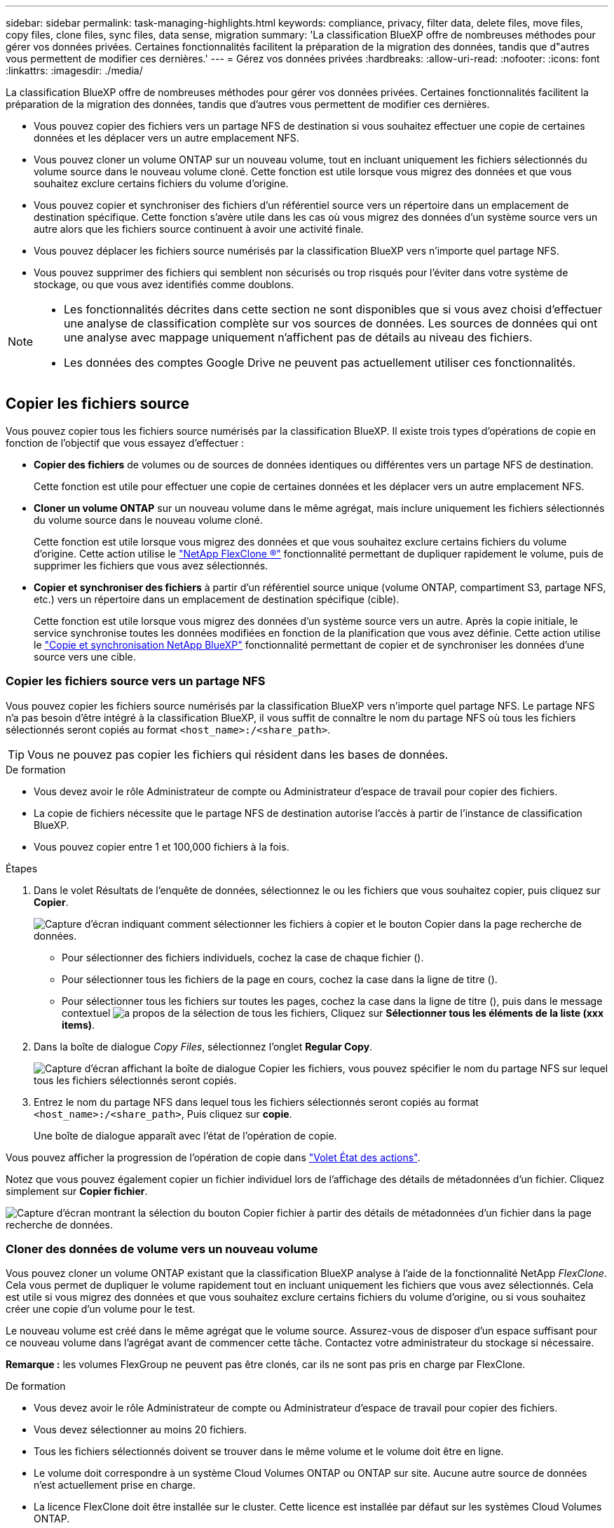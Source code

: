 ---
sidebar: sidebar 
permalink: task-managing-highlights.html 
keywords: compliance, privacy, filter data, delete files, move files, copy files, clone files, sync files, data sense, migration 
summary: 'La classification BlueXP offre de nombreuses méthodes pour gérer vos données privées. Certaines fonctionnalités facilitent la préparation de la migration des données, tandis que d"autres vous permettent de modifier ces dernières.' 
---
= Gérez vos données privées
:hardbreaks:
:allow-uri-read: 
:nofooter: 
:icons: font
:linkattrs: 
:imagesdir: ./media/


[role="lead"]
La classification BlueXP offre de nombreuses méthodes pour gérer vos données privées. Certaines fonctionnalités facilitent la préparation de la migration des données, tandis que d'autres vous permettent de modifier ces dernières.

* Vous pouvez copier des fichiers vers un partage NFS de destination si vous souhaitez effectuer une copie de certaines données et les déplacer vers un autre emplacement NFS.
* Vous pouvez cloner un volume ONTAP sur un nouveau volume, tout en incluant uniquement les fichiers sélectionnés du volume source dans le nouveau volume cloné. Cette fonction est utile lorsque vous migrez des données et que vous souhaitez exclure certains fichiers du volume d'origine.
* Vous pouvez copier et synchroniser des fichiers d'un référentiel source vers un répertoire dans un emplacement de destination spécifique. Cette fonction s'avère utile dans les cas où vous migrez des données d'un système source vers un autre alors que les fichiers source continuent à avoir une activité finale.
* Vous pouvez déplacer les fichiers source numérisés par la classification BlueXP vers n'importe quel partage NFS.
* Vous pouvez supprimer des fichiers qui semblent non sécurisés ou trop risqués pour l'éviter dans votre système de stockage, ou que vous avez identifiés comme doublons.


[NOTE]
====
* Les fonctionnalités décrites dans cette section ne sont disponibles que si vous avez choisi d'effectuer une analyse de classification complète sur vos sources de données. Les sources de données qui ont une analyse avec mappage uniquement n'affichent pas de détails au niveau des fichiers.
* Les données des comptes Google Drive ne peuvent pas actuellement utiliser ces fonctionnalités.


====


== Copier les fichiers source

Vous pouvez copier tous les fichiers source numérisés par la classification BlueXP. Il existe trois types d'opérations de copie en fonction de l'objectif que vous essayez d'effectuer :

* *Copier des fichiers* de volumes ou de sources de données identiques ou différentes vers un partage NFS de destination.
+
Cette fonction est utile pour effectuer une copie de certaines données et les déplacer vers un autre emplacement NFS.

* *Cloner un volume ONTAP* sur un nouveau volume dans le même agrégat, mais inclure uniquement les fichiers sélectionnés du volume source dans le nouveau volume cloné.
+
Cette fonction est utile lorsque vous migrez des données et que vous souhaitez exclure certains fichiers du volume d'origine. Cette action utilise le https://docs.netapp.com/us-en/ontap/volumes/flexclone-efficient-copies-concept.html["NetApp FlexClone ®"^] fonctionnalité permettant de dupliquer rapidement le volume, puis de supprimer les fichiers que vous avez sélectionnés.

* *Copier et synchroniser des fichiers* à partir d'un référentiel source unique (volume ONTAP, compartiment S3, partage NFS, etc.) vers un répertoire dans un emplacement de destination spécifique (cible).
+
Cette fonction est utile lorsque vous migrez des données d'un système source vers un autre. Après la copie initiale, le service synchronise toutes les données modifiées en fonction de la planification que vous avez définie. Cette action utilise le https://docs.netapp.com/us-en/bluexp-copy-sync/concept-cloud-sync.html["Copie et synchronisation NetApp BlueXP"^] fonctionnalité permettant de copier et de synchroniser les données d'une source vers une cible.





=== Copier les fichiers source vers un partage NFS

Vous pouvez copier les fichiers source numérisés par la classification BlueXP vers n'importe quel partage NFS. Le partage NFS n'a pas besoin d'être intégré à la classification BlueXP, il vous suffit de connaître le nom du partage NFS où tous les fichiers sélectionnés seront copiés au format `<host_name>:/<share_path>`.


TIP: Vous ne pouvez pas copier les fichiers qui résident dans les bases de données.

.De formation
* Vous devez avoir le rôle Administrateur de compte ou Administrateur d'espace de travail pour copier des fichiers.
* La copie de fichiers nécessite que le partage NFS de destination autorise l'accès à partir de l'instance de classification BlueXP.
* Vous pouvez copier entre 1 et 100,000 fichiers à la fois.


.Étapes
. Dans le volet Résultats de l'enquête de données, sélectionnez le ou les fichiers que vous souhaitez copier, puis cliquez sur *Copier*.
+
image:screenshot_compliance_copy_multi_files.png["Capture d'écran indiquant comment sélectionner les fichiers à copier et le bouton Copier dans la page recherche de données."]

+
** Pour sélectionner des fichiers individuels, cochez la case de chaque fichier (image:button_backup_1_volume.png[""]).
** Pour sélectionner tous les fichiers de la page en cours, cochez la case dans la ligne de titre (image:button_select_all_files.png[""]).
** Pour sélectionner tous les fichiers sur toutes les pages, cochez la case dans la ligne de titre (image:button_select_all_files.png[""]), puis dans le message contextuel image:screenshot_select_all_items.png["a propos de la sélection de tous les fichiers"], Cliquez sur *Sélectionner tous les éléments de la liste (xxx items)*.


. Dans la boîte de dialogue _Copy Files_, sélectionnez l'onglet *Regular Copy*.
+
image:screenshot_compliance_copy_files_dialog.png["Capture d'écran affichant la boîte de dialogue Copier les fichiers, vous pouvez spécifier le nom du partage NFS sur lequel tous les fichiers sélectionnés seront copiés."]

. Entrez le nom du partage NFS dans lequel tous les fichiers sélectionnés seront copiés au format `<host_name>:/<share_path>`, Puis cliquez sur *copie*.
+
Une boîte de dialogue apparaît avec l'état de l'opération de copie.



Vous pouvez afficher la progression de l'opération de copie dans link:task-view-compliance-actions.html["Volet État des actions"].

Notez que vous pouvez également copier un fichier individuel lors de l'affichage des détails de métadonnées d'un fichier. Cliquez simplement sur *Copier fichier*.

image:screenshot_compliance_copy_file.png["Capture d'écran montrant la sélection du bouton Copier fichier à partir des détails de métadonnées d'un fichier dans la page recherche de données."]



=== Cloner des données de volume vers un nouveau volume

Vous pouvez cloner un volume ONTAP existant que la classification BlueXP analyse à l'aide de la fonctionnalité NetApp _FlexClone_. Cela vous permet de dupliquer le volume rapidement tout en incluant uniquement les fichiers que vous avez sélectionnés. Cela est utile si vous migrez des données et que vous souhaitez exclure certains fichiers du volume d'origine, ou si vous souhaitez créer une copie d'un volume pour le test.

Le nouveau volume est créé dans le même agrégat que le volume source. Assurez-vous de disposer d'un espace suffisant pour ce nouveau volume dans l'agrégat avant de commencer cette tâche. Contactez votre administrateur du stockage si nécessaire.

*Remarque :* les volumes FlexGroup ne peuvent pas être clonés, car ils ne sont pas pris en charge par FlexClone.

.De formation
* Vous devez avoir le rôle Administrateur de compte ou Administrateur d'espace de travail pour copier des fichiers.
* Vous devez sélectionner au moins 20 fichiers.
* Tous les fichiers sélectionnés doivent se trouver dans le même volume et le volume doit être en ligne.
* Le volume doit correspondre à un système Cloud Volumes ONTAP ou ONTAP sur site. Aucune autre source de données n'est actuellement prise en charge.
* La licence FlexClone doit être installée sur le cluster. Cette licence est installée par défaut sur les systèmes Cloud Volumes ONTAP.


.Étapes
. Dans le volet enquête de données, créez un filtre en sélectionnant un seul *Environnement de travail* et un seul *référentiel de stockage* pour vous assurer que tous les fichiers proviennent du même volume ONTAP.
+
image:screenshot_compliance_filter_1_repo.png["Capture d'écran de la création d'un filtre qui inclut les fichiers d'un référentiel de stockage unique dans un environnement de travail unique."]

+
Appliquez tous les autres filtres afin que vous ne voyez que les fichiers que vous souhaitez cloner vers le nouveau volume.

. Dans le volet Résultats de l'enquête, sélectionnez les fichiers à cloner et cliquez sur *Copier*.
+
image:screenshot_compliance_copy_multi_files.png["Capture d'écran indiquant comment sélectionner les fichiers à copier et le bouton Copier dans la page recherche de données."]

+
** Pour sélectionner des fichiers individuels, cochez la case de chaque fichier (image:button_backup_1_volume.png[""]).
** Pour sélectionner tous les fichiers de la page en cours, cochez la case dans la ligne de titre (image:button_select_all_files.png[""]).
** Pour sélectionner tous les fichiers sur toutes les pages, cochez la case dans la ligne de titre (image:button_select_all_files.png[""]), puis dans le message contextuel image:screenshot_select_all_items.png["a propos de la sélection de tous les fichiers"], Cliquez sur *Sélectionner tous les éléments de la liste (xxx items)*.


. Dans la boîte de dialogue _Copy Files_, sélectionnez l'onglet *FlexClone*. Cette page affiche le nombre total de fichiers qui seront clonés à partir du volume (fichiers que vous avez sélectionnés) et le nombre de fichiers qui ne sont pas inclus/supprimés (fichiers que vous n'avez pas sélectionnés) du volume cloné.
+
image:screenshot_compliance_clone_files_dialog.png["Capture d'écran affichant la boîte de dialogue Copier les fichiers, vous pouvez spécifier le nom du nouveau volume qui sera cloné à partir du volume source."]

. Entrez le nom du nouveau volume et cliquez sur *FlexClone*.
+
Une boîte de dialogue affichant l'état de l'opération de clonage s'affiche.



.Résultat
Le nouveau volume cloné est créé dans le même agrégat que le volume source.

Vous pouvez afficher la progression de l'opération de clonage dans link:task-view-compliance-actions.html["Volet État des actions"].

Si vous avez initialement sélectionné *Mapper tous les volumes* ou *Mapper et classer tous les volumes* lorsque vous avez activé la classification BlueXP pour l'environnement de travail où réside le volume source, la classification BlueXP analyse automatiquement le nouveau volume cloné. Si vous n'avez pas utilisé l'une ou l'autre de ces sélections au départ, vous devrez effectuer une acquisition pour ce nouveau volume link:task-getting-started-compliance.html#enabling-and-disabling-compliance-scans-on-volumes["activer la numérisation sur le volume manuellement"].



=== Copie et synchronisation des fichiers source sur un système cible

Vous pouvez copier les fichiers source numérisés par la classification BlueXP depuis n'importe quelle source de données non structurées prise en charge vers un répertoire situé dans un emplacement cible spécifique (https://docs.netapp.com/us-en/bluexp-copy-sync/reference-supported-relationships.html["Emplacements cibles pris en charge par la copie et la synchronisation BlueXP"^]). Après la copie initiale, toutes les données modifiées dans les fichiers sont synchronisées en fonction du calendrier que vous configurez.

Cette fonction est utile lorsque vous migrez des données d'un système source vers un autre. Cette action utilise le https://docs.netapp.com/us-en/bluexp-copy-sync/concept-cloud-sync.html["Copie et synchronisation NetApp BlueXP"^] fonctionnalité permettant de copier et de synchroniser les données d'une source vers une cible.


TIP: Vous ne pouvez pas copier et synchroniser les fichiers qui résident dans les bases de données, les comptes OneDrive ou les comptes SharePoint.

.De formation
* Vous devez disposer du rôle Administrateur de compte ou Administrateur d'espace de travail pour copier et synchroniser les fichiers.
* Vous devez sélectionner au moins 20 fichiers.
* Tous les fichiers sélectionnés doivent se trouver dans le même référentiel source (volume ONTAP, compartiment S3, partage NFS ou CIFS, etc.).
* Vous devrez activer le service de copie et de synchronisation BlueXP et configurer au moins un courtier de données pouvant être utilisé pour transférer les fichiers entre les systèmes source et cible. Vérifiez les exigences de copie et de synchronisation BlueXP depuis le https://docs.netapp.com/us-en/bluexp-copy-sync/task-quick-start.html["Description de Quick Start"^].
+
Notez que le service de copie et de synchronisation BlueXP entraîne des frais de service distincts pour vos relations synchronisées et des frais de ressources si vous déployez le courtier en données dans le cloud.



.Étapes
. Dans le volet investigation de données, créez un filtre en sélectionnant un seul *Environnement de travail* et un seul *référentiel de stockage* pour vous assurer que tous les fichiers proviennent du même référentiel.
+
image:screenshot_compliance_filter_1_repo.png["Capture d'écran de la création d'un filtre qui inclut les fichiers d'un référentiel de stockage unique dans un environnement de travail unique."]

+
Appliquez tous les autres filtres de sorte que vous ne voyez que les fichiers que vous voulez copier et synchroniser vers le système de destination.

. Dans le volet Résultats de l'enquête, sélectionnez tous les fichiers sur toutes les pages en cochant la case dans la ligne de titre (image:button_select_all_files.png[""]), puis dans le message contextuel image:screenshot_select_all_items.png["a propos de la sélection de tous les fichiers"] Cliquez sur *Sélectionner tous les éléments de la liste (xxx items)*, puis sur *Copier*.
+
image:screenshot_compliance_sync_multi_files.png["Capture d'écran indiquant comment sélectionner les fichiers à copier et le bouton Copier dans la page recherche de données."]

. Dans la boîte de dialogue _Copy Files_, sélectionnez l'onglet *Sync*.
+
image:screenshot_compliance_sync_files_dialog.png["Capture d'écran affichant la boîte de dialogue Copier des fichiers pour vous permettre de sélectionner l'option Synchroniser."]

. Si vous êtes sûr de vouloir synchroniser les fichiers sélectionnés vers un emplacement de destination, cliquez sur *OK*.
+
La copie et l'interface de synchronisation BlueXP sont ouvertes dans BlueXP.

+
Vous êtes invité à définir la relation de synchronisation. Le système source est pré-rempli en fonction du référentiel et des fichiers que vous avez déjà sélectionnés dans la classification BlueXP.

. Vous devez sélectionner le système cible, puis sélectionner (ou créer) le courtier de données que vous prévoyez d'utiliser. Vérifiez les exigences de copie et de synchronisation BlueXP depuis le link:https://docs.netapp.com/us-en/bluexp-copy-sync/task-quick-start.html["Description de Quick Start"^].


.Résultat
Les fichiers sont copiés sur le système cible et ils seront synchronisés en fonction du planning que vous définissez. Si vous sélectionnez une synchronisation unique, les fichiers sont copiés et synchronisés une seule fois. Si vous choisissez une synchronisation périodique, les fichiers sont synchronisés en fonction du planning. Notez que si le système source ajoute de nouveaux fichiers qui correspondent à la requête que vous avez créée à l'aide de filtres, ces _nouveaux_ fichiers seront copiés vers la destination et synchronisés ultérieurement.

Notez que certaines des opérations habituelles de copie et de synchronisation BlueXP sont désactivées lorsqu'elles sont invoquées à partir de la classification BlueXP :

* Vous ne pouvez pas utiliser les boutons *Supprimer les fichiers sur la source* ou *Supprimer les fichiers sur la cible*.
* L'exécution d'un rapport est désactivée.




== Déplacer les fichiers source vers un partage NFS

Vous pouvez déplacer les fichiers source numérisés par la classification BlueXP vers n'importe quel partage NFS. Le partage NFS n'a pas besoin d'être intégré à la classification BlueXP.

Vous pouvez également laisser un fichier de navigation à l'emplacement du fichier déplacé. Un fichier de navigation permet à vos utilisateurs de comprendre pourquoi un fichier a été déplacé de son emplacement d'origine. Pour chaque fichier déplacé, le système crée un fichier de navigation à l'emplacement source nommé `<filename>-breadcrumb-<date>.txt`. Vous pouvez ajouter du texte dans la boîte de dialogue qui sera ajoutée au fichier de navigation pour indiquer l'emplacement où le fichier a été déplacé et l'utilisateur qui a déplacé le fichier.

Notez que la structure de sous-répertoires du fichier source est recréée sur le partage de destination lorsque le fichier est déplacé, de sorte qu'il est plus facile de comprendre l'emplacement d'où le fichier a été déplacé. Si un fichier du même nom existe dans l'emplacement de destination, le fichier ne sera pas déplacé.


TIP: Vous ne pouvez pas déplacer les fichiers qui résident dans les bases de données.

.De formation
* Vous devez avoir le rôle Administrateur de compte ou Administrateur d'espace de travail pour déplacer des fichiers.
* Les fichiers source peuvent se trouver dans les sources de données suivantes : systèmes ONTAP sur site, Cloud Volumes ONTAP, Azure NetApp Files, partages de fichiers et SharePoint Online.
* Vous pouvez déplacer jusqu'à 15 millions de fichiers à la fois.
* Seuls les fichiers de 50 Mo ou moins sont déplacés.
* Le partage NFS de destination doit autoriser l'accès à partir de l'adresse IP de l'instance de classification BlueXP.


.Étapes
. Dans le volet Résultats de l'enquête de données, sélectionnez le ou les fichiers que vous souhaitez déplacer.
+
image:screenshot_compliance_move_multi_files.png["Capture d'écran indiquant comment sélectionner les fichiers à déplacer et le bouton déplacer dans la page recherche de données."]

+
** Pour sélectionner des fichiers individuels, cochez la case de chaque fichier (image:button_backup_1_volume.png[""]).
** Pour sélectionner tous les fichiers de la page en cours, cochez la case dans la ligne de titre (image:button_select_all_files.png[""]).
** Pour sélectionner tous les fichiers sur toutes les pages, cochez la case dans la ligne de titre (image:button_select_all_files.png[""]), puis dans le message contextuel image:screenshot_select_all_items.png["a propos de la sélection de tous les fichiers"], Cliquez sur *Sélectionner tous les éléments de la liste (xxx items)*.


. Dans la barre de boutons, cliquez sur *déplacer*.
+
image:screenshot_compliance_move_files_dialog.png["Capture d'écran affichant la boîte de dialogue de déplacement des fichiers, vous permettant de spécifier le nom du partage NFS sur lequel tous les fichiers sélectionnés seront déplacés."]

. Dans la boîte de dialogue _Move Files_, entrez le nom du partage NFS dans lequel tous les fichiers sélectionnés seront déplacés au format `<host_name>:/<share_path>`.
. Si vous voulez laisser un fichier de navigation, cochez la case _laisser fil fil fil fil fil à fil_. Vous pouvez entrer du texte dans la boîte de dialogue pour indiquer l'emplacement où le fichier a été déplacé et l'utilisateur qui a déplacé le fichier, ainsi que toute autre information, comme la raison pour laquelle le fichier a été déplacé.
. Cliquez sur *déplacer les fichiers*.


Notez que vous pouvez également déplacer un fichier individuel lors de l'affichage des détails de métadonnées d'un fichier. Cliquez simplement sur *déplacer le fichier*.

image:screenshot_compliance_move_file.png["Capture d'écran montrant la sélection du bouton déplacer le fichier à partir des détails de métadonnées d'un fichier dans la page recherche de données."]



== Supprimer les fichiers source

Vous pouvez supprimer de manière définitive les fichiers source qui semblent non sécurisés ou trop risqués pour laisser dans votre système de stockage, ou que vous avez identifiés comme un doublon. Cette action est permanente et il n'y a pas d'annulation ou de restauration.

Vous pouvez supprimer des fichiers manuellement à partir du volet Investigation, ou link:task-using-policies.html#delete-source-files-automatically-using-policies["Utiliser automatiquement des règles"^].


TIP: Vous ne pouvez pas supprimer les fichiers qui résident dans les bases de données. Toutes les autres sources de données sont prises en charge.

La suppression de fichiers nécessite les autorisations suivantes :

* Pour les données NFS : il est nécessaire de définir la export policy avec les autorisations d'écriture.
* Pour les données CIFS, les identifiants CIFS doivent disposer d'autorisations d'écriture.
* Pour les données S3, le rôle IAM doit inclure les autorisations suivantes : `s3:DeleteObject`.




=== Supprimez les fichiers source manuellement

.De formation
* Vous devez avoir le rôle Administrateur de compte ou Administrateur d'espace de travail pour supprimer des fichiers.
* Vous pouvez supprimer un maximum de 100,000 fichiers à la fois.


.Étapes
. Dans le volet Résultats de l'enquête de données, sélectionnez le ou les fichiers que vous souhaitez supprimer.
+
image:screenshot_compliance_delete_multi_files.png["Capture d'écran indiquant comment sélectionner les fichiers à supprimer et le bouton Supprimer de la page recherche de données."]

+
** Pour sélectionner des fichiers individuels, cochez la case de chaque fichier (image:button_backup_1_volume.png[""]).
** Pour sélectionner tous les fichiers de la page en cours, cochez la case dans la ligne de titre (image:button_select_all_files.png[""]).
** Pour sélectionner tous les fichiers sur toutes les pages, cochez la case dans la ligne de titre (image:button_select_all_files.png[""]), puis dans le message contextuel image:screenshot_select_all_items.png["a propos de la sélection de tous les fichiers"], Cliquez sur *Sélectionner tous les éléments de la liste (xxx items)*.


. Dans la barre de boutons, cliquez sur *Supprimer*.
. Comme l'opération de suppression est permanente, vous devez taper "*définitivement delete*" dans la boîte de dialogue _Delete File_ suivante et cliquer sur *Delete File*.


Vous pouvez afficher la progression de l'opération de suppression dans link:task-view-compliance-actions.html["Volet État des actions"].

Notez que vous pouvez également supprimer un fichier individuel lors de l'affichage des détails de métadonnées d'un fichier. Cliquez simplement sur *Supprimer le fichier*.

image:screenshot_compliance_delete_file.png["Capture d'écran montrant la sélection du bouton Supprimer le fichier dans les détails de métadonnées d'un fichier dans la page recherche de données."]
